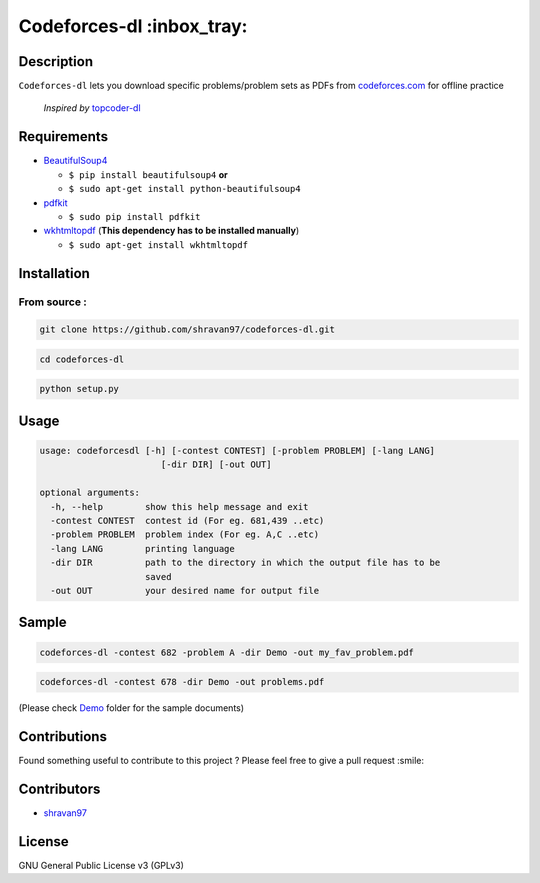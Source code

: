 Codeforces-dl :inbox_tray: 
-------------------------- 

Description 
~~~~~~~~~~~ 

| ``Codeforces-dl`` lets you download specific problems/problem sets as
  PDFs from `codeforces.com <http://codeforces.com>`__ for offline practice  
  
   *Inspired by*  `topcoder-dl <https://github.com/tushar-rishav/topcoder-dl>`__

Requirements 
~~~~~~~~~~~~ 

-  `BeautifulSoup4 <https://www.crummy.com/software/BeautifulSoup/>`__

   -  ``$ pip install beautifulsoup4``   **or**
   -  ``$ sudo apt-get install python-beautifulsoup4``

-  `pdfkit <https://pypi.python.org/pypi/pdfkit>`__

   -  ``$ sudo pip install pdfkit``

-  `wkhtmltopdf <http://wkhtmltopdf.org/>`__ (**This dependency has to
   be installed manually**)

   -  ``$ sudo apt-get install wkhtmltopdf``

Installation 
~~~~~~~~~~~~ 

From source : 
''''''''''''' 

.. code:: sh

      git clone https://github.com/shravan97/codeforces-dl.git 

.. code:: sh

      cd codeforces-dl 

.. code:: sh

    python setup.py 

Usage 
~~~~~ 

.. code:: sh

    usage: codeforcesdl [-h] [-contest CONTEST] [-problem PROBLEM] [-lang LANG]
                           [-dir DIR] [-out OUT]

    optional arguments:
      -h, --help        show this help message and exit
      -contest CONTEST  contest id (For eg. 681,439 ..etc)
      -problem PROBLEM  problem index (For eg. A,C ..etc)
      -lang LANG        printing language
      -dir DIR          path to the directory in which the output file has to be
                        saved
      -out OUT          your desired name for output file  

Sample 
~~~~~~ 

.. code:: sh

        codeforces-dl -contest 682 -problem A -dir Demo -out my_fav_problem.pdf  
        

.. code:: sh

        codeforces-dl -contest 678 -dir Demo -out problems.pdf  
        
(Please check `Demo <https://github.com/shravan97/codeforces-dl/blob/master/Demo/>`__ folder for the sample documents)

Contributions 
~~~~~~~~~~~~~ 

Found something useful to contribute to this project ? Please feel free
to give a pull request :smile:

Contributors 
~~~~~~~~~~~~ 

-  `shravan97 <https://github.com/shravan97>`__

License 
~~~~~~~ 

GNU General Public License v3 (GPLv3)